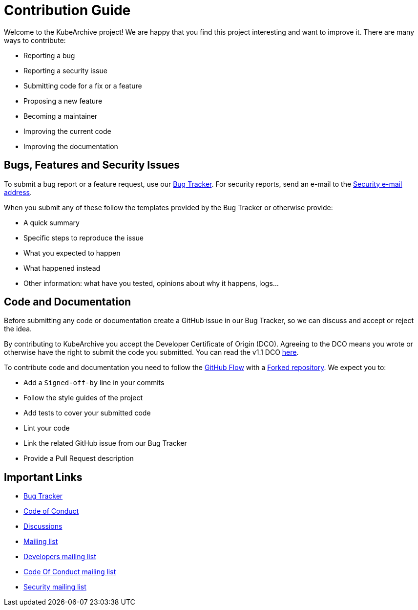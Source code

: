= Contribution Guide

Welcome to the KubeArchive project! We are happy that you find this project
interesting and want to improve it. There are many ways to contribute:

* Reporting a bug
* Reporting a security issue
* Submitting code for a fix or a feature
* Proposing a new feature
* Becoming a maintainer
* Improving the current code
* Improving the documentation

== Bugs, Features and Security Issues

To submit a bug report or a feature request, use our
link:https://github.com/kubearchive/kubearchive/issues[Bug Tracker].
For security reports, send an e-mail to the
link:mailto:kubearchive-security@googlegroups.com[Security e-mail address].

When you submit any of these follow the templates provided by the Bug Tracker or
otherwise provide:

* A quick summary
* Specific steps to reproduce the issue
* What you expected to happen
* What happened instead
* Other information: what have you tested, opinions about why it happens, logs...

== Code and Documentation

Before submitting any code or documentation create a GitHub issue in our Bug Tracker,
so we can discuss and accept or reject the idea.

By contributing to KubeArchive you accept the Developer Certificate of
Origin (DCO). Agreeing to the DCO means you wrote or otherwise have the right to
submit the code you submitted. You can read the v1.1 DCO
link:https://developercertificate.org/[here].

To contribute code and documentation you need to follow the
link:https://docs.github.com/en/get-started/using-github/github-flow[GitHub Flow]
with a
link:https://docs.github.com/en/pull-requests/collaborating-with-pull-requests/working-with-forks/fork-a-repo[Forked repository].
We expect you to:

* Add a `Signed-off-by` line in your commits
* Follow the style guides of the project
* Add tests to cover your submitted code
* Lint your code
* Link the related GitHub issue from our Bug Tracker
* Provide a Pull Request description

== Important Links

* link:https://github.com/kubearchive/kubearchive/issues[Bug Tracker]
* link:https://github.com/kubearchive/community/blob/main/CODE_OF_CONDUCT.md[Code of Conduct]
* link:https://github.com/orgs/kubearchive/discussions[Discussions]
* link:https://groups.google.com/g/kubearchive[Mailing list]
* link:https://groups.google.com/g/kubearchive-developers[Developers mailing list]
* link:https://groups.google.com/g/kubearchive-coc[Code Of Conduct mailing list]
* link:https://groups.google.com/g/kubearchive-security[Security mailing list]
